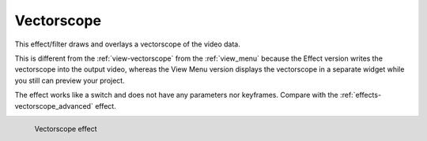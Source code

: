 .. meta::

   :description: Do your first steps with Kdenlive video editor, using vectorscope effect
   :keywords: KDE, Kdenlive, video editor, help, learn, easy, effects, filter, video effects, utility, vectorscope

.. metadata-placeholder

   :authors: - Bernd Jordan (https://discuss.kde.org/u/berndmj)

   :license: Creative Commons License SA 4.0


.. _effects-vectorscope:

Vectorscope
===========

This effect/filter draws and overlays a vectorscope of the video data.

This is different from the :ref:`view-vectorscope` from the :ref:`view_menu` because the Effect version writes the vectorscope into the output video, whereas the View Menu version displays the vectorscope in a separate widget while you still can preview your project.

The effect works like a switch and does not have any parameters nor keyframes. Compare with the :ref:`effects-vectorscope_advanced` effect.

.. figure:: /images/effects_and_compositions/kdenlive2304_effects-vectorscope.webp
   :width: 400px
   :figwidth: 400px
   :align: left
   :alt: kdenlive2304_effects-vectorscope

   Vectorscope effect

..
